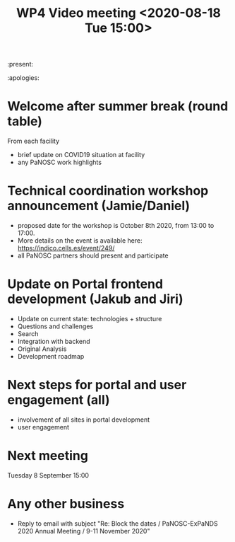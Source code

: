 #+TITLE: WP4 Video meeting <2020-08-18 Tue 15:00>

:present: 

:apologies:


* Welcome after summer break (round table)
From each facility
- brief update on COVID19 situation at facility
- any PaNOSC work highlights 

* Technical coordination workshop announcement (Jamie/Daniel)
- proposed date for the workshop is October 8th 2020, from 13:00 to 17:00. 
- More details on the event is available here:
  https://indico.cells.es/event/249/
- all PaNOSC partners should present and participate

* Update on Portal frontend development (Jakub and Jiri)
- Update on current state: technologies + structure
- Questions and challenges
- Search
- Integration with backend
- Original Analysis
- Development roadmap

* Next steps for portal and user engagement (all)
- involvement of all sites in portal development
- user engagement

* Next meeting
Tuesday 8 September 15:00

* Any other business
- Reply to email with subject "Re: Block the dates / PaNOSC-ExPaNDS 2020 Annual
  Meeting / 9-11 November 2020"

